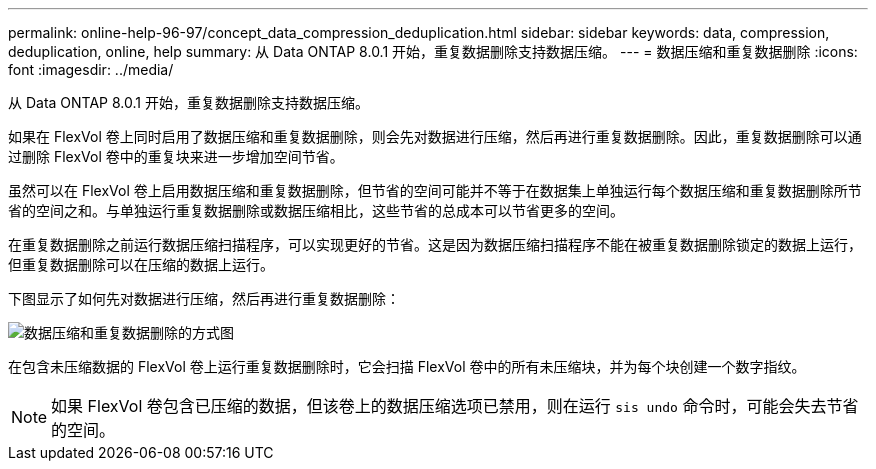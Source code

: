 ---
permalink: online-help-96-97/concept_data_compression_deduplication.html 
sidebar: sidebar 
keywords: data, compression, deduplication, online, help 
summary: 从 Data ONTAP 8.0.1 开始，重复数据删除支持数据压缩。 
---
= 数据压缩和重复数据删除
:icons: font
:imagesdir: ../media/


[role="lead"]
从 Data ONTAP 8.0.1 开始，重复数据删除支持数据压缩。

如果在 FlexVol 卷上同时启用了数据压缩和重复数据删除，则会先对数据进行压缩，然后再进行重复数据删除。因此，重复数据删除可以通过删除 FlexVol 卷中的重复块来进一步增加空间节省。

虽然可以在 FlexVol 卷上启用数据压缩和重复数据删除，但节省的空间可能并不等于在数据集上单独运行每个数据压缩和重复数据删除所节省的空间之和。与单独运行重复数据删除或数据压缩相比，这些节省的总成本可以节省更多的空间。

在重复数据删除之前运行数据压缩扫描程序，可以实现更好的节省。这是因为数据压缩扫描程序不能在被重复数据删除锁定的数据上运行，但重复数据删除可以在压缩的数据上运行。

下图显示了如何先对数据进行压缩，然后再进行重复数据删除：

image::../media/compression_deduplication.gif[数据压缩和重复数据删除的方式图]

在包含未压缩数据的 FlexVol 卷上运行重复数据删除时，它会扫描 FlexVol 卷中的所有未压缩块，并为每个块创建一个数字指纹。

[NOTE]
====
如果 FlexVol 卷包含已压缩的数据，但该卷上的数据压缩选项已禁用，则在运行 `sis undo` 命令时，可能会失去节省的空间。

====